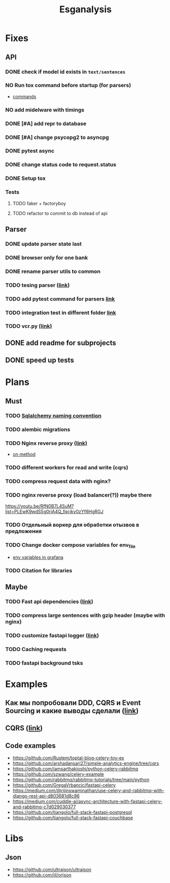 #+title:Esganalysis

* Fixes
** API
*** DONE check if model id exists in =text/sentences=
CLOSED: [2022-11-01 Вт 16:21]
*** NO Run tox command before startup (for parsers)
CLOSED: [2022-10-18 Вт 12:44]
- [[https://tox.wiki/en/3.26.0/example/general.html][commands]]
*** NO add midelware with timings
CLOSED: [2022-10-18 Вт 22:33]
*** DONE [#A] add repr to database
CLOSED: [2022-10-18 Вт 12:43]
*** DONE [#A] change psycopg2 to asyncpg
CLOSED: [2022-10-19 Ср 00:40]
*** DONE pytest async
CLOSED: [2022-10-18 Вт 18:18]
*** DONE change status code to request.status
CLOSED: [2022-11-01 Вт 16:44]
*** DONE Setup tox
CLOSED: [2022-10-02 Вс 21:01]
*** Tests
**** TODO faker + factoryboy
**** TODO refactor to commit to db instead of api
** Parser
*** DONE update parser state last
CLOSED: [2022-10-18 Вт 12:43]
*** DONE browser only for one bank
CLOSED: [2022-10-18 Вт 12:43]
*** DONE rename parser utils to common
CLOSED: [2022-10-18 Вт 12:39]
*** TODO tesing parser ([[https://docs.pytest.org/en/latest/how-to/fixtures.html#safe-fixture-structure][link]])
*** TODO add pytest command for parsers [[https://docs.pytest.org/en/7.1.x/example/simple.html#control-skipping-of-tests-according-to-command-line-option][link]]
*** TODO integration test in different folder [[https://docs.pytest.org/en/7.1.x/reference/customize.html?highlight=pytest%20ini][link]]
*** TODO vcr.py [[https://vcrpy.readthedocs.io/en/latest/][(link)]]
** DONE add readme for subprojects
CLOSED: [2022-11-01 Вт 16:32]
** DONE speed up tests
CLOSED: [2022-10-19 Ср 00:40]
* Plans
** Must
*** TODO [[https://github.com/zhanymkanov/fastapi-best-practices#11-sqlalchemy-set-db-keys-naming-convention][Sqlalchemy naming convention]]
*** TODO alembic migrations
*** TODO Nginx reverse proxy [[https://www.nginx.com/blog/deploying-nginx-plus-as-an-api-gateway-part-1/][(link)]]
- [[https://serverfault.com/questions/152745/nginx-proxy-by-request-method][on method]]
*** TODO different workers for read and write (cqrs)
*** TODO compress request data with nginx?
*** TODO nginx reverse proxy (load balancer(?)) maybe there
https://youtu.be/RfN0B7L4SuM?list=PLEwK9wdS5g0riA4Q_fqcjkv0zYf6HgRGJ
*** TODO Отдельный воркер для обработки отызвов в предложения
*** TODO Change docker compose variables for env_file
- [[https://grafana.com/docs/grafana/latest/administration/provisioning/#using-environment-variables][env variables in grafana]]
*** TODO Citation for libraries
** Maybe
*** TODO Fast api dependencies ([[https://fastapi.tiangolo.com/tutorial/dependencies/][link]])
*** TODO compress large sentences with gzip header (maybe with nginx)
*** TODO customize fastapi logger ([[https://medium.com/1mgofficial/how-to-override-uvicorn-logger-in-fastapi-using-loguru-124133cdcd4e][link]])
*** TODO Caching requests
*** TODO fastapi background tsks
* Examples
** Как мы попробовали DDD, CQRS и Event Sourcing и какие выводы сделали ([[https://habr.com/ru/post/313110/][link]])
** CQRS ([[https://www.cosmicpython.com/book/chapter_12_cqrs.html][link]])
** Code examples
- https://github.com/Rustem/toptal-blog-celery-toy-ex
- https://github.com/arshadansari27/simple-analytics-engine/tree/cqrs
- https://github.com/iamsarthakjoshi/python-celery-rabbitmq
- https://github.com/szwang/celery-example
- https://github.com/rabbitmq/rabbitmq-tutorials/tree/main/python
- https://github.com/GregaVrbancic/fastapi-celery
- https://medium.com/@rijinswaminathan/use-celery-and-rabbitmq-with-django-rest-api-d803681d8c86
- https://medium.com/cuddle-ai/async-architecture-with-fastapi-celery-and-rabbitmq-c7d029030377
- https://github.com/tiangolo/full-stack-fastapi-postgresql
- https://github.com/tiangolo/full-stack-fastapi-couchbase
* Libs
** Json
- https://github.com/ultrajson/ultrajson
- https://github.com/ijl/orjson
